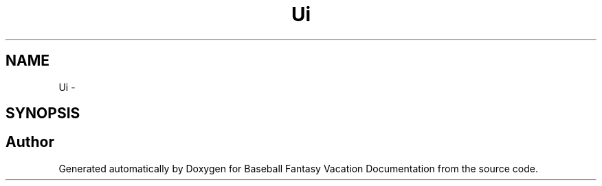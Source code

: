 .TH "Ui" 3 "Mon May 16 2016" "Version 1.0" "Baseball Fantasy Vacation Documentation" \" -*- nroff -*-
.ad l
.nh
.SH NAME
Ui \- 
.SH SYNOPSIS
.br
.PP
.SH "Author"
.PP 
Generated automatically by Doxygen for Baseball Fantasy Vacation Documentation from the source code\&.
